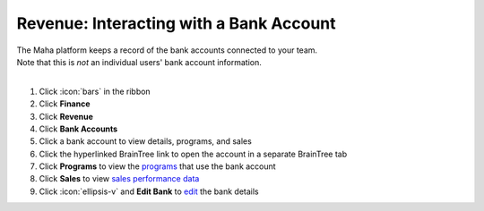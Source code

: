 Revenue: Interacting with a Bank Account
========================================

| The Maha platform keeps a record of the bank accounts connected to your team.
| Note that this is `not` an individual users' bank account information.
|

#. Click :icon:`bars` in the ribbon
#. Click **Finance**
#. Click **Revenue**
#. Click **Bank Accounts**
#. Click a bank account to view details, programs, and sales
#. Click the hyperlinked BrainTree link to open the account in a separate BrainTree tab
#. Click **Programs** to view the `programs </users/crm/guides/programs/programs.html>`_ that use the bank account
#. Click **Sales** to view `sales performance data </users/finance/guides/revenue/sales.html>`_
#. Click :icon:`ellipsis-v` and **Edit Bank** to `edit </users/general/guides/functions_of_the_grid/how_to_edit.html>`_ the bank details
